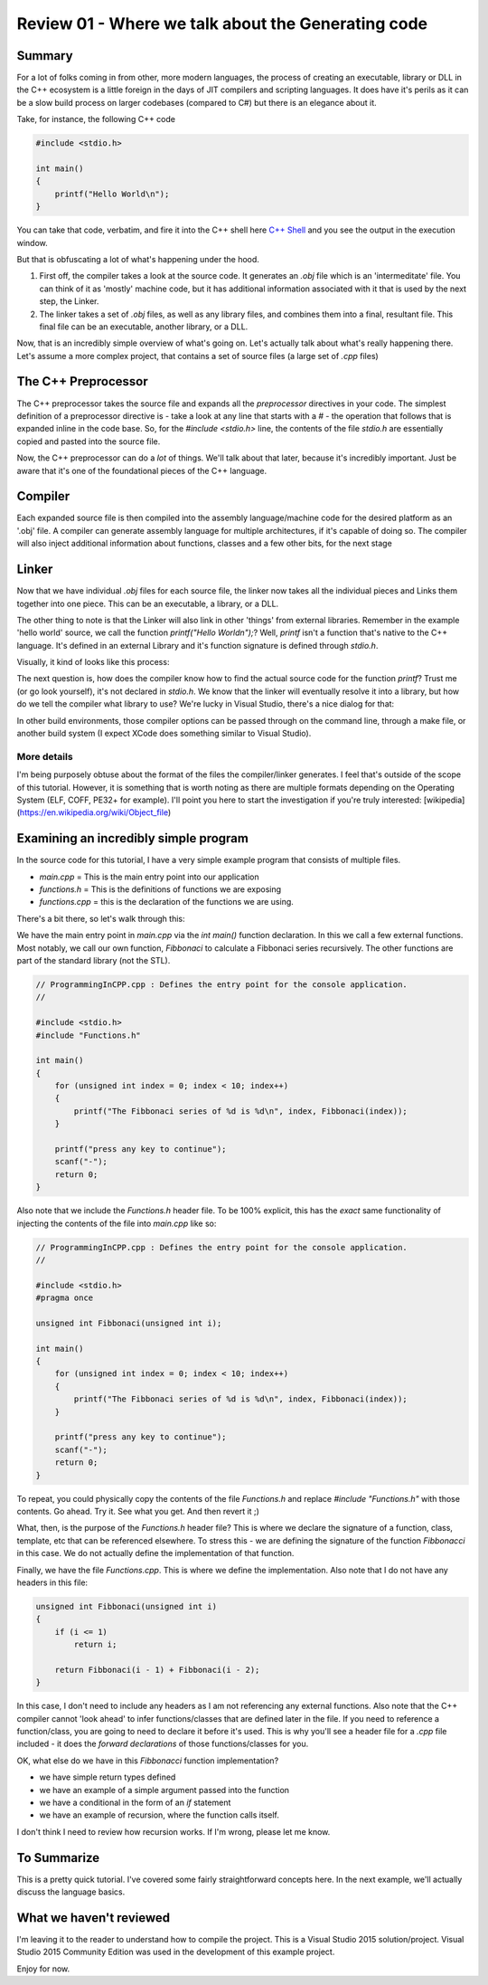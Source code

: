 Review 01 - Where we talk about the Generating code
***********************************************************************

Summary
==========================================
For a lot of folks coming in from other, more modern languages, the process of creating an executable, library or DLL
in the C++ ecosystem is a little foreign in the days of JIT compilers and scripting languages. It does have it's perils
as it can be a slow build process on larger codebases (compared to C#) but there is an elegance about it.

Take, for instance, the following C++ code

.. code-block:: C++

    #include <stdio.h>

    int main()
    {
        printf("Hello World\n");
    }

You can take that code, verbatim, and fire it into the C++ shell here `C++ Shell <http://cpp.sh/7jiaj>`_ and you see the output
in the execution window.

But that is obfuscating a lot of what's happening under the hood.

#. First off, the compiler takes a look at the source code. It generates an `.obj` file which is an 'intermeditate' file. You can think of it as 'mostly' machine code, but it has additional information associated with it that is used by the next step, the Linker.
#. The linker takes a set of `.obj` files, as well as any library files, and combines them into a final, resultant file. This final file can be an executable, another library, or a DLL.

Now, that is an incredibly simple overview of what's going on. Let's actually talk about what's really happening there. Let's assume a more complex project, that contains a set of source files (a large set of `.cpp` files)

The C++ Preprocessor
==========================================
The C++ preprocessor takes the source file and expands all the `preprocessor` directives in your code. The simplest definition of a preprocessor directive is - take a look at any line that starts with a `#` - the operation that follows that is expanded inline in the code base. So, for the `#include <stdio.h>` line, the contents of the file `stdio.h` are essentially copied and pasted into the source file.

Now, the C++ preprocessor can do a *lot* of things. We'll talk about that later, because it's incredibly important. Just be aware that it's one of the foundational pieces of the C++ language.

Compiler
==========================================
Each expanded source file is then compiled into the assembly language/machine code for the desired platform as an '.obj' file. A compiler can generate assembly language for multiple architectures, if it's capable of doing so. The compiler will also inject additional information about functions, classes and a few other bits, for the next stage

Linker
==========================================
Now that we have individual `.obj` files for each source file, the linker now takes all the individual pieces and Links them together into one piece. This can be an executable, a library, or a DLL.

The other thing to note is that the Linker will also link in other 'things' from external libraries. Remember in the example 'hello world' source, we call the function `printf("Hello World\n");`? Well, `printf` isn't a function that's native to the C++ language. It's defined in an external Library and it's function signature is defined through `stdio.h`.

Visually, it kind of looks like this process:

.. image:: Images/Review01/CompilerSteps.png

The next question is, how does the compiler know how to find the actual source code for the function `printf`? Trust me (or go look yourself), it's not declared in `stdio.h`. We know that the linker will eventually resolve it into a library, but how do we tell the compiler what library to use? We're lucky in Visual Studio, there's a nice dialog for that:

.. image:: Images/Review01/LinkerProperties.png

In other build environments, those compiler options can be passed through on the command line, through a make file, or another build system (I expect XCode does something similar to Visual Studio).

More details
------------------------------------------
I'm being purposely obtuse about the format of the files the compiler/linker generates. I feel that's outside of the scope of this tutorial. However, it is something that is worth noting as there are multiple formats depending on the Operating System (ELF, COFF, PE32+ for example). I'll point you here to start the investigation if you're truly interested: [wikipedia](https://en.wikipedia.org/wiki/Object_file)

Examining an incredibly simple program
==========================================
In the source code for this tutorial, I have a very simple example program that consists of multiple files.

- `main.cpp` = This is the main entry point into our application
- `functions.h` = This is the definitions of functions we are exposing
- `functions.cpp` = this is the declaration of the functions we are using.

There's a bit there, so let's walk through this:

We have the main entry point in `main.cpp` via the `int main()` function declaration. In this we call a few external functions. Most notably, we call our own function, `Fibbonaci` to calculate a Fibbonaci series recursively. The other functions are part of the standard library (not the STL).

.. code-block:: C++

    // ProgrammingInCPP.cpp : Defines the entry point for the console application.
    //

    #include <stdio.h>
    #include "Functions.h"

    int main()
    {
        for (unsigned int index = 0; index < 10; index++)
        {
            printf("The Fibbonaci series of %d is %d\n", index, Fibbonaci(index));
        }

        printf("press any key to continue");
        scanf("-");
        return 0;
    }

Also note that we include the `Functions.h` header file. To be 100% explicit, this has the *exact* same functionality of injecting the contents of the file into `main.cpp` like so:

.. code-block:: C++

    // ProgrammingInCPP.cpp : Defines the entry point for the console application.
    //

    #include <stdio.h>
    #pragma once

    unsigned int Fibbonaci(unsigned int i);

    int main()
    {
        for (unsigned int index = 0; index < 10; index++)
        {
            printf("The Fibbonaci series of %d is %d\n", index, Fibbonaci(index));
        }

        printf("press any key to continue");
        scanf("-");
        return 0;
    }

To repeat, you could physically copy the contents of the file `Functions.h` and replace `#include "Functions.h"` with those contents. Go ahead. Try it. See what you get.  And then revert it ;)

What, then, is the purpose of the `Functions.h` header file? This is where we declare the signature of a function, class, template, etc that can be referenced elsewhere. To stress this - we are defining the signature of the function `Fibbonacci` in this case. We do not actually define the implementation of that function.

Finally, we have the file `Functions.cpp`. This is where we define the implementation. Also note that I do not have any headers in this file:

.. code-block:: C++

    unsigned int Fibbonaci(unsigned int i)
    {
        if (i <= 1)
            return i;

        return Fibbonaci(i - 1) + Fibbonaci(i - 2);
    }

In this case, I don't need to include any headers as I am not referencing any external functions. Also note that the C++ compiler cannot 'look ahead' to infer functions/classes that are defined later in the file. If you need to reference a function/class, you are going to need to declare it before it's used.  This is why you'll see a header file for a `.cpp` file included - it does the `forward declarations` of those functions/classes for you.

OK, what else do we have in this `Fibbonacci` function implementation? 

- we have simple return types defined
- we have an example of a simple argument passed into the function
- we have a conditional in the form of an `if` statement
- we have an example of recursion, where the function calls itself.

I don't think I need to review how recursion works. If I'm wrong, please let me know.

To Summarize
=======================================================
This is a pretty quick tutorial. I've covered some fairly straightforward concepts here. In the next example, we'll actually discuss the language basics.

What we haven't reviewed
=======================================================
I'm leaving it to the reader to understand how to compile the project. This is a Visual Studio 2015 solution/project. Visual Studio 2015 Community Edition was used in the development of this example project.

Enjoy for now.